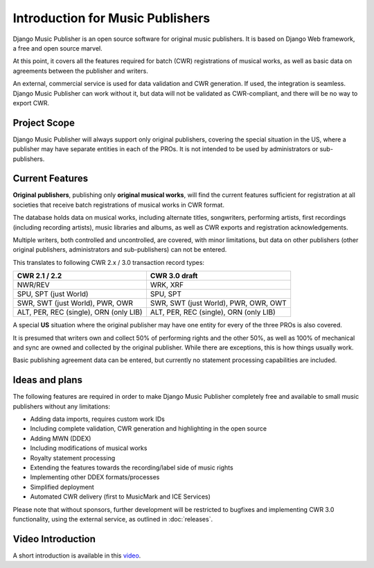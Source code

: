 Introduction for Music Publishers
=================================

Django Music Publisher is an open source software for original music publishers. It is based on Django Web framework, a free and open source marvel.

At this point, it covers all the features required for batch (CWR) registrations of musical works, as well as basic data on agreements between the publisher and writers.

An external, commercial service is used for data validation and CWR generation. If used, the integration is seamless. Django Music Publisher can work without it, but data will not be validated as CWR-compliant, and there will be no way to export CWR.

Project Scope
+++++++++++++++++++++++++++++++++++++++++++++++++++++++++++++++++++++++++++++++

Django Music Publisher will always support only original publishers, covering the special situation in the US, where a publisher may have separate entities in each of the PROs. It is not intended to be used by administrators or sub-publishers.

Current Features
+++++++++++++++++++++++++++++++++++++++++++++++++++++++++++++++++++++++++++++++

**Original publishers**, publishing only **original musical works**, will find the current features sufficient for registration at all societies that receive batch registrations of musical works in CWR format.

The database holds data on musical works, including alternate titles, songwriters, performing artists, first recordings (including recording artists), music libraries and albums, as well as CWR exports and registration acknowledgements.

Multiple writers, both controlled and uncontrolled, are covered, with minor limitations, but data on other publishers (other original publishers, administrators and sub-publishers) can not be entered.

This translates to following CWR 2.x / 3.0 transaction record types:

======================================  =====================================
CWR 2.1 / 2.2                           CWR 3.0 draft
======================================  =====================================
NWR/REV                                 WRK, XRF
SPU, SPT (just World)                   SPU, SPT
SWR, SWT (just World), PWR, OWR         SWR, SWT (just World), PWR, OWR, OWT
ALT, PER, REC (single), ORN (only LIB)  ALT, PER, REC (single), ORN (only LIB) 
======================================  =====================================

A special **US** situation where the original publisher may have one entity for every of the three PROs is also covered.

It is presumed that writers own and collect 50% of performing rights and the other 50%, as well as 100% of mechanical and sync are owned and collected by the original publisher. While there are exceptions, this is how things usually work.

Basic publishing agreement data can be entered, but currently no statement processing capabilities are included.

Ideas and plans
++++++++++++++++++++++++++++++++++++++++++++++++++++++++++++++++++++++++++++++++

The following features are required in order to make Django Music Publisher completely free and available to small music publishers without any limitations:

* Adding data imports, requires custom work IDs
* Including complete validation, CWR generation and highlighting in the open source
* Adding MWN (DDEX)
* Including modifications of musical works
* Royalty statement processing
* Extending the features towards the recording/label side of music rights
* Implementing other DDEX formats/processes
* Simplified deployment
* Automated CWR delivery (first to MusicMark and ICE Services)

Please note that without sponsors, further development will be restricted to bugfixes and implementing CWR 3.0 functionality, using the external service, as outlined in :doc:`releases`.

Video Introduction
++++++++++++++++++

A short introduction is available in this `video <https://www.youtube.com/watch?v=CG22Ov37qEU&list=PLDIerrls8_JBuS82lC3qMSt-Yc-SKq8g3>`_.